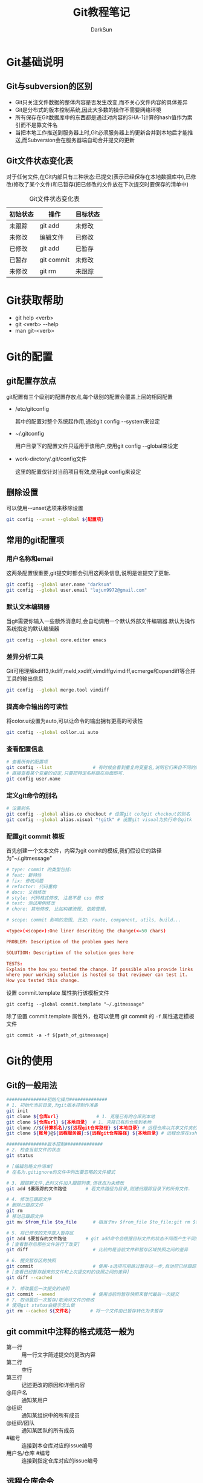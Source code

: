 #+TITLE:Git教程笔记
#+AUTHOR: DarkSun
#+EMAIL: lujun9972@gmail.com
#+OPTIONS: H3 num:nil toc:nil \n:nil ::t |:t ^:nil -:nil f:t *:t <:t
* Git基础说明
** Git与subversion的区别
   * Git只关注文件数据的整体内容是否发生改变,而不关心文件内容的具体差异
   * Git是分布式的版本控制系统,因此大多数的操作不需要网络环境
   * 所有保存在Git数据库中的东西都是通过对内容的SHA-1计算的hash值作为索引而不是靠文件名
   * 当把本地工作推送到服务器上时,Git必须服务器上的更新合并到本地后才能推送,而Subversion会在服务器端自动合并提交的更新
** Git文件状态变化表
   对于任何文件,在Git内部只有三种状态:已提交(表示已经保存在本地数据库中),已修改(修改了某个文件)和已暂存(把已修改的文件放在下次提交时要保存的清单中)
   
   #+CAPTION: Git文件状态变化表
   | 初始状态 | 操作       | 目标状态 |
   |----------+------------+----------|
   | 未跟踪   | git add    | 未修改   |
   | 未修改   | 编辑文件   | 已修改   |
   | 已修改   | git add    | 已暂存   |
   | 已暂存   | git commit | 未修改   |
   | 未修改   | git rm     | 未跟踪      |
* Git获取帮助
  * git help <verb>
  * git <verb> --help
  * man git-<verb>
* Git的配置
** git配置存放点
   git配置有三个级别的配置存放点,每个级别的配置会覆盖上层的相同配置
   * /etc/gitconfig

     其中的配置对整个系统起作用,通过git config --system来设定

   * ~/.gitconfig

     用户目录下的配置文件只适用于该用户,使用git config --global来设定

   * work-dirctory/.git/config文件

     这里的配置仅针对当前项目有效,使用git config来设定
** 删除设置
可以使用--unset选项来移除设置
#+BEGIN_SRC sh
  git config --unset --global ${配置项}
#+END_SRC
** 常用的git配置项
*** 用户名称和email
这两条配置很重要,git提交时都会引用这两条信息,说明是谁提交了更新.
#+BEGIN_SRC sh
  git config --global user.name "darksun"
  git config --global user.email "lujun9972@gmail.com"
#+END_SRC
*** 默认文本编辑器
    当git需要你输入一些额外消息时,会自动调用一个默认外部文件编辑器.默认为操作系统指定的默认编辑器
    #+BEGIN_SRC sh
      git config --global core.editor emacs    
    #+END_SRC
*** 差异分析工具
    Git可用理解kdiff3,tkdiff,meld,xxdiff,vimdiffgvimdiff,ecmerge和opendiff等合并工具的输出信息
    #+BEGIN_SRC sh
      git config --global merge.tool vimdiff    
    #+END_SRC
*** 提高命令输出的可读性
将color.ui设置为auto,可以让命令的输出拥有更高的可读性
#+BEGIN_SRC sh
  git config --global collor.ui auto
#+END_SRC
*** 查看配置信息
    #+BEGIN_SRC sh
      # 查看所有的配置项
      git config --list               # 有时候会看到重复的变量名,说明它们来自不同的配置文件
      # 直接查看某个变量的设定,只要把特定名称跟在后面即可.
      git config user.name
    #+END_SRC
*** 定义git命令的别名
    #+BEGIN_SRC sh
      # 设置别名
      git config --global alias.co checkout # 设置git co为git checkout的别名
      git config --global alias.visual "!gitk" # 设置git visual为执行命令gitk
    #+END_SRC
*** 配置git commit 模板
首先创建一个文本文件，内容为git comit的模板,我们假设它的路径为"~/.gitmessage"
#+begin_src conf :tangle "~/.gitmessage"
  # type: commit 的类型包括:
  # feat: 新特性
  # fix: 修改问题
  # refactor: 代码重构
  # docs: 文档修改
  # style: 代码格式修改, 注意不是 css 修改
  # test: 测试用例修改
  # chore: 其他修改, 比如构建流程, 依赖管理.

  # scope: commit 影响的范围, 比如: route, component, utils, build...

  <type>(<scope>):One liner describing the change(<=50 chars)

  PROBLEM: Description of the problem goes here

  SOLUTION: Description of the solution goes here

  TESTS:
  Explain the how you tested the change. If possible also provide links
  where your working solution is hosted so that reviewer can test it.
  How you tested this change.
#+end_src

设置 commit.template 属性执行该模板文件
#+begin_src shell
  git config --global commit.template "~/.gitmessage"
#+end_src

除了设置 commit.template 属性外，也可以使用 git commit 的 =-f= 属性选定模板文件
#+begin_src shell
  git commit -a -f ${path_of_gitmessage}
#+end_src
* Git的使用
** Git的一般用法
      #+BEGIN_SRC sh
        ###############初始化操作##############
        # 1. 初始化当前目录,为git版本控制作准备
        git init
        git clone ${仓库url}              # 1. 克隆已有的仓库到本地
        git clone ${仓库url} ${本地目录}  # 1. 克隆已有的仓库到本地
        git clone //${计算机名}/${远程git仓库路径} ${本地目录} # 远程仓库以共享文件夹的方式进行共享
        git clone ${账号}@${远程服务器}:${远程git仓库路径} ${本地目录} # 远程仓库在ssh服务器上

        ###############版本控制##############
        # 2. 检查当前文件的状态
        git status

        # [编辑忽略文件清单]
        # 在名为.gitignore的文件中列出要忽略的文件模式

        # 3. 跟踪新文件,此时文件加入跟踪列表,但状态为未修改
        git add $要跟踪的文件路径       # 若文件路径为目录,则递归跟踪目录下的所有文件.

        # 4. 修改已跟踪文件
        # 删除已跟踪文件
        git rm
        # 移动已跟踪文件
        git mv $from_file $to_file      # 相当于mv $from_file $to_file;git rm $from_file;git add $to_file

        # 5. 将已修改的文件放入暂存区
        git add $要暂存的文件路径       # git add命令会根据目标文件的状态不同而产生不同的效果
        # [查看暂存后那些文件进行了改变]
        git diff                        # 比较的是当前文件和暂存区域快照之间的差异

        # 6. 提交暂存区的快照
        git commit                      # 使用-a选项可用跳过暂存这一步,自动把已经跟踪的文件暂存起来并提交
        # [查看已经暂存起来的文件和上次提交时的快照之间的差异]
        git diff --cached

        # 7. 修改最后一次提交的说明
        git commit --amend              # 使用当前的暂存快照来替代最后一次提交
        # 7. 取消最后一次暂存/取消对文件的修改
        # 使用git status会提示怎么做
        git rm --cached ${文件名}       # 将一个文件由已暂存转化为未暂存

      #+END_SRC
** git commit中注释的格式规范一般为
+ 第一行 :: 用一行文字简述提交的更改内容
+ 第二行 :: 空行
+ 第三行 :: 记述更改的原因和详细内容
+ @用户名 :: 通知某用户
+ @组织 :: 通知某组织中的所有成员
+ @组织/团队 :: 通知某团队的所有成员
+ #编号 :: 连接到本仓库对应的issue编号
+ 用户名/仓库 #编号 :: 连接到指定仓库对应的issue编号
** 远程仓库命令   
同他人协作开发某个项目时,需要管理远程仓库,以便推送/拉取数据,分享各自的工作进展. 
#+BEGIN_SRC sh
  ###############远程仓库操作##############
  # 查看当前的远程仓库
  git remote                      # 列出每个远程仓库的别名
  git remote -v                   # 列出每个远程仓库的别名和对应的URL

  # 添加远程仓库
  git remote add $远程仓库别名 $远程仓库url

  # 让Git自动对比本地Git仓库与远程Git仓库的分支名称，找出对应的分支，并在本地Git仓库中创建追踪分支
  git remote update

  # 从远程仓库更新本地数据
  git fetch $remote_name          # 从远程仓库拉取所有本地仓库没有的数据,但不会自动合并本地仓库的数据
  git pull                        # 默认将远程仓库origin的master分支合并到当前的master分支
  # 推送数据到远程仓库
  git push                        # 默认将本地master分支推送到远程仓库的origin的master分支
  git push $remote_name $branch_name # 将本地的分支$branch_name推送到远程仓库$remote_name中
  git push -u $remote_name $branch_name # 在推送时,将$remote_name上的$branch_name分支设为本地仓库当前分支的默认upstream.

  # 重命名远程仓库别名
  git remote rename $old_alias $new_alias

  # 删除远程仓库别名
  git remote rm $远程仓库别名

  # 删除陈旧的远程分支
  git remote prune ${远程仓库}

  # 查看远程仓库信息
  git remote show $remote_name

  # 更改远程仓库的URL
  git remote set-url ${远程仓库} ${新URL}
#+END_SRC
** tag命令
   git中的标签有两种:轻量级的标签和带附注的标签
   #+BEGIN_SRC sh
     ###############标签操作##############
     # 添加轻量级标签
     git tag $标签名
     
     # 添加带附注的标签
     git tag -a $标签名
     git tag -a $标签名 -m $标签说明
     git tag -s $标签名 -m $标签说明 # 使用GPG来签署标签
     git tag -a $标签名 $早前某次提交的检验和(或者前几位字符) # 为早前的某次提交作tag
     
     # 查看标签信息
     git show $标签名
     
     # 验证标签
     git tag -v $标签名              # 调用GPG来验证签名,需要有签署者的公钥,存放在keyring中
     
     # 推送tag
     git push $remote_name $tag名称  # 推送标签到远程仓库
     git push $remote_name --tags    # 一次推送所有的标签
   #+END_SRC
** log命令
   1. git log选项
      | 选项             | 说明                                                                                 |
      |------------------+--------------------------------------------------------------------------------------|
      | -p               | 按patch格式显示每个更新之间的更新                                                    |
      | --stat           | 显示更新的统计信息                                                                   |
      | --shortstat      | 只显示--stat中最后的行数修改添加移除统计                                             |
      | --name-only      | 仅在提交信息后显示已修改的文件清单                                                   |
      | --name-status    | 显示新增,修改,删除的文件清单                                                         |
      | --abbrecv-commit | 近显示SHA-1的前几个字符,而非所有的40个字符                                           |
      | --relative-date  | 使用相对时间显示                                                                     |
      | --pretty=...     | 使用其他格式显示历史提交信息,可用选项包括oneline,short,full,fuller,format:格式标示符 |
      | --pretty=short   | 只显示提交信息的第一行,一般为概要介绍                                                                  |
      | -n(n为数字)      | 仅显示最后提交的n条记录                                                              |
      | --since/--after  | 仅显示指定日期之后的修改                                                             |
      | --until/--before | 仅显示指定日期之前的提交                                                             |
      | --author         | 仅显示指定作者相关的提交                                                             |
      | --committer      | 仅显示指定提交者相关的提交                                                           |
   2. git log --pretty=format:格式说明符
      | 选项 | 说明                     |
      |------+--------------------------|
      | %H   | 提交对象的完整hash字符串 |
      | %h   | 提交对象的简短hash字符串 |
      | %T   | 树对象的完整hash字符串   |
      | %t   | 树对象的简短hash字符串   |
      | %P   | 父对象的完整hash字符串   |
      | %p   | 父对象的简短hash字符串   |
      | %an  | 作者名字                 |
      | $ae  | 作者的email              |
      | %ad  | 作者修订的绝对日期       |
      | %ar  | 作者修订的相对日期       |
      | %cn  | 提交者名字               |
      | %ce  | 提交者的email            |
      | %cd  | 提交的绝对日期           |
      | %cr  | 提交的相对日期           |
      | %s   | 提交说明                     |
   3. --follow选项会让Git在日志中回溯并找到内容相关的整个历史记录
      #+BEGIN_SRC sh
        git log --follow ${文件}
      #+END_SRC
   4. -Sstring根据给定的string搜索涉及string改变的那些提交
      #+BEGIN_SRC sh
        git log -S${字符串} --pretty=online --abbrev-commit ${文件} # 搜索文件中涉及指定字符串的修改记录  
      #+END_SRC

** reflog命令
git log只能查看以当前状态为终点的历史日志. 而使用git reflog命令可以查看所有当前仓库的操作日志.
** diff命令
+ 查看工作树和暂存树的差别
  #+BEGIN_SRC sh
    git diff  
  #+END_SRC

+ 查看工作树和给定提交的差别
  #+BEGIN_SRC sh
    git diff ${提交}
  #+END_SRC

+ 显示索引与提交的差别
  #+BEGIN_SRC sh
    git diff --cached ${提交}
  #+END_SRC

+ 比较指定两个版本之间的差异
  #+BEGIN_SRC sh
    git diff ${提交1} ${提交2}
  #+END_SRC

+ 路径限定的git diff
  git diff 操作模式会基于从给定树的根对象开始比较整个目录结构，但是你也可以限定之比较指定路径
  #+BEGIN_SRC sh
    git diff ${目录/文件}
  #+END_SRC
** 分支命令
远程分支的格式一般为"远程仓库名/分支名"
   #+BEGIN_SRC sh
     # 新建分支
     git branch $分支名              # 但并未切换到该分支
     git branch ${分支名} ${commit节点标识符或标签}

     # 切换分支
     git checkout $分支名            
     git checkout -b $分支名         # 新建并切换到分支处
     git checkout -                  # 切换至上一个分支

     # 跟踪分支:一种跟远程分支有直接联系的本地分支,在跟踪分支中输入git push 和git pull会自动推断相关的远程分支
     git checkout -b $分支名 $远程仓库名/$远程分支名 # 新建指定分支,并绑定为指定远程分支的跟踪分支
     git checkout --track $远程仓库名/$远程分支名    # 新建指定远程分支的跟踪分支

     # 合并分支
     git merge $分支名               # 将分支名的分支合并到当前分支处
     git merge --no-ff $分支名       # 合并分支,并在历史记录中记录下本次分支合并

     # 删除分支
     git branch -d $分支名           # 若指定分支包含当前分支未合并的工作,则删除会失败
     git branch -D $分支名           # 强制删除分支

     # 删除远程Git仓库中的分支
     git push ${远程Git仓库名称} --delete 分支名

     # 重命名分支
     git branch -m ${新分支名}

     # 冲突的合并
     git status                      # unmerged处显示哪几个文件有冲突
     git mergetool                   # 使用自定义的图形化工具合并文件,当然也可以用vi来手工合并
     git add $合并后的文件           # 将合并后的文件标记为冲突已解决
     git merge --abort               # 放弃合并

     # 显示本地分支
     git branch                      # 显示当前所有分支的清单
     git branch --merge              # 查看那些分支已经合并入当前分支,这些分支可用被del了
     git branch --no-merged          # 查看尚未合并的分支

     # 显示远程分支
     git branch -r

     # 显示所有分支（包括本地分支和远程分支）
     git branch -a

     # 推送分支
     git push $远程仓库名 $本地分支名 # 推送指定本地分支到远程仓库中
     git push $远程仓库名 $本地分支名:$远程分支名 # 推送指定的本地分支到远程仓库中,并命名为指定的远程分支名

     # 删除远程分支
     git push $远程仓库名 :$远程分支名 # 可用理解为将本地的空白分支推送到远程仓库覆盖远程分支

     # 回到历史版本
     git reset $hash                 # 保持当前修改
     git reset --hard $hash          # 不保留当前修改

     # 衍合,所谓衍合就是把一个分支里提交的改变在另一个分支里重放一遍
     git rebase $分支                # 把指定分支的改变在当前分支重作一边形成新的版本
     git rebase $主分支 $特征分支    # 把特征分支的改变在主分支中重做一边形成新的版本
     git rebase master server client # 找出client分支从它与server分支的祖先相分离之后的改变在master分支上重新做一遍.
     # 注意!!永远不要衍合那些已经推送到公共仓库的更新!!
   #+END_SRC
** 查看提交

+ 查看特定提交的详细信息
  #+BEGIN_SRC sh
  git show ${提交码}
  #+END_SRC

+ 若没有显式制定提交码，她将只显示最后一次提交的详细信息
  #+BEGIN_SRC sh
    git show
  #+END_SRC

+ 显示指定文件的提交
  #+BEGIN_SRC sh
    git show ${文件}
  #+END_SRC

+ 显示指定分支下某文件的提交
  #+BEGIN_SRC sh
    git show ${分支}:${文件}
  #+END_SRC

+ 查看当前开发分支的简洁单行摘要
  #+BEGIN_SRC sh
    git show-branch --more=10
  #+END_SRC

+ 查看blob对象的内容
  #+BEGIN_SRC sh
    git cat-file -p ${blob_hash}
  #+END_SRC

+ 列出Git文档库中的文件列表
  #+BEGIN_SRC sh
    git ls-files
  #+END_SRC

+ 查看对象模型下，暂存文件的SHA1值
  #+BEGIN_SRC sh
    git ls-files --stage
  #+END_SRC

** git reset命令
+ git --soft

  --soft会将HEAD引用指向给定提交。索引和工作目录的内容保持不变。

+ git --mixed

  --mixed会将HEAD指向给定提交。同时索引内容也跟着改变以符合给定提交的树结构，但工作目录不会改变。

  这是git reset的默认模式

+ git --hard

  将HEAD引用指向给定提交。 索引内容也跟改变以符合给定提交的树结构。 此外工作目录也恢复到提交表示i的树的状态。

** git stash命令

当你开发到一半要停下手头的工作去优先完成新的任务时，可以使用stash。

stash可以捕获你的工作进度，允许你保存工作进度并且当你方便时再回到该进度

1. 存档
   #+BEGIN_SRC sh
     git stash save                  # Git会提供一个默认的日志消息
     git stash save "${MSG}"         # 也可以提供自己的日志信息
   #+END_SRC

2. 取档
   #+BEGIN_SRC sh
     git stash pop
   #+END_SRC

3. 查询stash的内容
   #+BEGIN_SRC sh
     git show-branch stash
   #+END_SRC

4. 可以在stash的情况下，再次stash！
** 生成/应用补丁
+ git format-patch会生成email形式的补丁
  #+BEGIN_SRC sh
    git format-patch -${N}             # 为最近N次提交生成补丁，默认每个提交一个补丁
    git format-patch ${start}..${end}     # 为一个commit范围生成补丁
    git format-patch ${commit}            # 相当于git format-patch ${commit}..HEAD
    git format-patch -o ${目录} ${commit} # -o选项指定补丁存放的目录
    # 如果想要为所有提交生成补丁，且包括初始的根提交，可以使用--root选项
    git format-patch --root ${end} --commit
  #+END_SRC
  注意：合并本身是不会生成补丁的
+ git send-mail会通过SMTP来发送一个Git补丁
  #+BEGIN_SRC sh
    git send-email -to ${email_address} ${patch_files} # 发送patch_files到email_address
    # 你可能还需要设置sendmail.smtpserver和sendmail.smtpserverport 配置项
  #+END_SRC
+ git am会应用邮件消息中的补丁
  #+BEGIN_SRC sh
    git am ${patch_files}
    # -3/-3way 选项表示使用三路合并的方式：一个文件的当前版本，一个文件的替代版本，一个定位补丁应用到的文件的原始基础版本
    git am -3 ${patch_files}
  #+END_SRC
** .gitignore文件格式
+ 空行会被忽略，以#开头的行可以作为注释。 然而 *如果#跟在其他文本后面就不是注释了*
+ 简单的字面文件名匹配 *任何目录* 中的同名文件
+ 目录名由/标记，则能匹配同名的目录和子目录，但不匹配文件或符号链接
+ 可以使用shell通配符，但不能跨目录匹配
+ 起始的!会对该行剩余部分的模式进行取反（即匹配的文件不被忽略），切取反模式的优先级高于普通规则
** 相对提交名
+ ~N 表示相对提交名的第N个提交
  #+BEGIN_SRC sh
    master~3                        # master的上三个提交
  #+END_SRC
+ ^ 表示相对提交名的上一个提交
  #+BEGIN_SRC sh
    master^                         # master的上一个提交
    master^^                        # master的上两个提交
  #+END_SRC
+ ^N 表示第N个父提交

  当一个提交是merge来的，则可能包含N个父提交
  #+BEGIN_SRC sh
    C^1                             # 表示地一个父提交
    C^2                             # 表示地二个父提交
  #+END_SRC
+ since..until 表示(since,until] 这么一个提交的区间

  即那些包含在until中的提交，但却不在since中的提交。
  #+BEGIN_SRC sh
    git log --pretty=short --abbrev-commit master~12..master~10
  #+END_SRC
+ start...end 表示start或end可达，但是又不是start和end同时可达的提交集合
** 其他git工具
*** git bisect
git bisect用二分法帮你找出引入BUG的那个提交。

你需要在一个 *干净* 的工作目录中启动git bisect. 此过程中会调整你的工作目录来包含版本库的不同版本，并询问你该版本的代码是否正常

1. 启动二分搜索
   #+BEGIN_SRC sh
     git bitsect start
   #+END_SRC
2. 告诉当前分支是好的还是坏的
   #+BEGIN_SRC sh
     git bisect good                 # 当前分支是正常的
     git bisect goog ${分支}            # 指定分钟是好的
     git bisect bad                  # 当前分钟是有错的
   #+END_SRC
3. 查看搜索日志
   #+BEGIN_SRC sh
     git bisect log
   #+END_SRC

4. 可视化地检查提交范围内的内容
   #+BEGIN_SRC sh
     git bisect visualize --pretty=online
   #+END_SRC
     
5. 结束二分搜索
   #+BEGIN_SRC sh
     git bisect reset
   #+END_SRC

*** git grep
grep搜索commit节点中所有文件，然后列出包含该字符串的每一行
#+BEGIN_SRC sh
  git grep ${要查找的字符串} ${commit节点}
#+END_SRC

如果要查找的字符串不止一个，可以使用-e选项来分别指定这些字符串
#+BEGIN_SRC sh
  git grep -e ${要查找的字符串1} -e ${要查找的字符串2} ${commit节点}
#+END_SRC

这些字符串默认用or的方式结合，如果要限制所有字符都必须出现才算数，可以用 --and 选项把它们结合起来
#+BEGIN_SRC sh
  git grep -e ${要查找的字符串1} --and -e ${要查找的字符串2} ${commit节点}
#+END_SRC

and 和 or 的结合还可以混用，甚至加上括号
#+BEGIN_SRC sh
  git grep -e ${要查找的字符串1} --and \( -e ${要查找的字符串2} -e ${要查找的字符串3} \) ${commit节点}
#+END_SRC

*** git blame
git blame可以告诉你一个文件中的没一行最后是谁修改的，和哪次提交作出了变更
#+BEGIN_SRC sh
  git blame -L ${开始行},${结束行} ${文件}
#+END_SRC
*** git cherry-pick

git cherry-pick提交命令会在当前分支上应用给定提交引入的改变

+ 引入给定的提交引入的变更
  #+BEGIN_SRC sh
    git cherry-pick ${某次提交}
  #+END_SRC

+ 引入某个范围的提交
  #+BEGIN_SRC sh
    git cherry-pick start..end
  #+END_SRC

*** git revert

  git revert语法与git cherry-pick类似，但是引入的是指定提交的逆改变。

*** git gc
=git gc= 会清理Git文档库中无用的数据。 它常与以下选项搭配

+ --aggressive :: Git默认情况下会用比较快速的方式检查文档库并完成清理。但这个选项会使Git用仔细的方式检查并清理
+ --auto :: Git会先判断文档库是否有必要清理，如果情况还算良好就不会执行清理操作
+ --no-prune :: 要求Git不真正清除无用的数据，只要整理它们即可

* FAQ
** 如何把GIT仓库的子目录独立成仓库
我有一个名为MyLisp的仓库,里面存放的是一些我自己写的elisp脚本,仓库地址是~/MyLisp. 

其中我使用elisp模仿rake写了一个新的构建工具名为elake,存放在~/MyLisp/elake目录中. 某一天我想把elake独立出来作为一个仓库来使用,则有两种方法可以实现:
*** 使用git filter-branch
1. clone一个新的MyLisp仓库到~/elake
   #+BEGIN_SRC sh
     git clone ~/MyLisp ~/elake
   #+END_SRC
2. 通常刚clone出来的~/elake仓库本地只会有一个master分支，如果我们希望保存其他的分支，那就首先把它们创建出来：
   #+BEGIN_SRC sh
     cd ~/elake
     git branch -r br1 origin/br1
     git branch -r br2 origin/br2
   #+END_SRC
3. 删掉无用的origin
   #+BEGIN_SRC emacs-lisp
     git remote rm origin
   #+END_SRC
4. 过滤所有历史提交，只保留对elake子目录有影响的提交，并且把子目录设为该仓库的根目录
   #+BEGIN_SRC emacs-lisp
     git filter-branch --tag-name-filter cat --prune-empty --subdirectory-filter elake -- --all
   #+END_SRC

   其中各参数的意义如下:
   + --tag-name-filter cat  :: 该参数控制我们要如何保存旧的tag，参数值为bash命令，cat表示原样输出。所以，如果你不关心tag，就不需要这个参数了；
   + --prune-empty :: 删除空的（对子目录没有影响的）的提交
   + --subdirectory-filter elake :: 指定子模块路径
   + --all :: 该参数必须跟在--后面，表示对所有分支做操作，即对上一步创建的所有本地分支做操作。所以，如果你只想保存当前分支，就不需要这个参数了
              
   该命令执行完毕后，查看当前目录结构就会发现里面已经是子目录的内容了。git log查看提交历史已经正常保存了
5. 至此，主要工作已经完成。但是当前的仓库中还保存这一下不需要的object，如果想清理这些来减小当前仓库的体积
   #+BEGIN_SRC sh
     git reset --hard
     git for-each-ref --format="%(refname)" refs/original/ | xargs -n 1 git update-ref -d
     git reflog expire --expire=now --all
     git gc --aggressive --prune=now
   #+END_SRC
*** 使用git tree
git 1.7.11之后使用 git subtree 指令可以很簡單地把單一資料夾相關的 commit 都抽出來

1. 将MyLisp仓库中关于elake的提交信息抽出为新的branch
   #+BEGIN_SRC sh
     cd ~/MyLisp
     git subtree split -P elake -b elake
   #+END_SRC
2. 新建elake仓库,并从MyLisp的elake branch中拉内容
   #+BEGIN_SRC sh
     cd ~/
     mkdir elake
     git init
     git pull ~/MyLisp elake
   #+END_SRC
** 如何让git忽略文件权限的变更
git中可以加入忽略文件权限的配置,具体如下
#+BEGIN_SRC sh
  git config core.filemode false
#+END_SRC

但若设置该属性之前,权限就混乱了的话,是无法自动修复的.
** 如何快速架设gitlab
https://bitnami.com/stack/gitlab/virtual-machine 中可以下载虚拟机，里面包含已经架设好了的gitlab
** 解决Detached HEAD问题
要删除或合并这个无名分支，都需要用branch为其起个名字。
#+BEGIN_SRC sh
  git branch ${新分支名}
#+END_SRC

然后就能用 =branch -D= 或 =merge= 来处理这个分支了
** 执行玩rebase之后要反悔怎么办?
执行完rebase之后，若要反悔，可以使用git reset指令，但是它需要先找到执行rebase之前HEAD所在的最新的commit节点

方法是使用relog指令来找
#+BEGIN_SRC sh
  git relog ${HEAD或其他分支名}
#+END_SRC
** 设置diff tool
#+BEGIN_SRC sh
  git config --global diff.tool kdiff3
  git config --global difftool.kdiff3.cmd "kdiff3 \"$LOCAL\" \"$REMOTE\""
  git config --global difftool.prompt false
#+END_SRC
** 设置Merge Tool解决合并分支时发生的冲突
#+BEGIN_SRC sh
  git config --global merge.tool kdiff3
  git config --global mergetool.kdiff3.cmd "kdiff3 \"$BASE\" \"$LOCAL\" \"$REMOTE\" -o \"MERGED\""
  git config --global mergetool.prompt false # Git启动外部程序之前不询问
  git config --global mergetool.kdiff3.trustExitCode true # Git直接使用外部程序返回值来判断合并是否成功
  git config --global mergetool.keepBackup false          # 是否由Git来备份原冲突文件
#+END_SRC
** 使用Git Daemon创建Git Server
Git Daemon不需要其他程序，只要一般的Git指令就能启动，但缺点是没有授权的管理和控制机制

Git Daemon使用抓闷的git通讯协议(默认9418端口)。其设置步骤如下：

假设在 =GitRemoteRepo= 目录中有 =Repo1=, =Repo2=, =Repo3= 等仓库,那么:

1. 在 =GitRemoteRepo= 目录下运行 =git daemon --exort-all= 会开发当前文件夹下的所有Git仓库

2. 网络其他机器可以通过 =git clone git://远程机器/GitRemoteRepo/Repo1= 来获取远程仓库

3. 如果希望独立控制开发能够哪个Repo,则不要使用 =--export-all= 选项,而是在每个要开放的repo的 =.git= 子文件夹中创建名为 =git-daemon-export-ok= 的空文件.

   如果是bare类型的Git仓库,只需要把 =git-daemon-export-ok= 文件放在第一层目录中就行了.

4. Git Daemon默认只能读取不能被push,要开放写入功能需要加 ~--enable=recv-pack~ 选项
   #+BEGIN_SRC sh
     git daemon --export-all --enable=receive-pack
   #+END_SRC

5. 还有一些常用的选项

   + --base-path=文件夹路径

     简化客户端上读取仓库时的路径,可以使用相对与base-path的路径来代替绝对路径了

   + --port=通讯端口

     指定传输数据的通讯端口.

     客户端连接时,也需要指定相同的通讯端口
     #+BEGIN_SRC sh
       git clone git://远程地址:端口/repo路径
     #+END_SRC

   + --verbose

     显示完整信息
** git pull 强制更新
在使用Git的过程中，有些时候我们只想要git服务器中的最新版本的项目，对于本地的项目中修改不做任何理会，就需要用到Git pull的强制覆盖
#+BEGIN_SRC shell
  git fetch --all
  git reset --hard origin/master
  git pull
#+END_SRC
     
